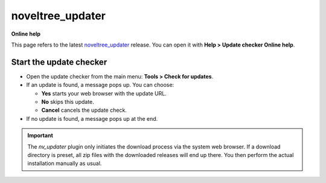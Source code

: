 =================
noveltree_updater
=================

**Online help**

This page refers to the latest `noveltree_updater <https://peter88213.github.io/noveltree_updater/>`_ release. You can open it with
**Help > Update checker Online help**.


Start the update checker
------------------------


-  Open the update checker from the main menu: **Tools > Check for
   updates**.
-  If an update is found, a message pops up. You can choose:

   -  **Yes** starts your web browser with the update URL.
   -  **No** skips this update.
   -  **Cancel** cancels the update check.

-  If no update is found, a message pops up at the end.

.. important::
   The *nv_updater* plugin only initiates the download process via the
   system web browser. If a download directory is preset, all zip files
   with the downloaded releases will end up there. You then perform the
   actual installation manually as usual.
